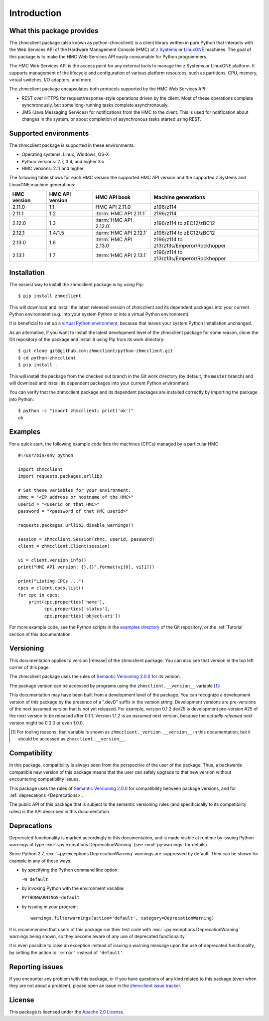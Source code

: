 .. Copyright 2016 IBM Corp. All Rights Reserved.
..
.. Licensed under the Apache License, Version 2.0 (the "License");
.. you may not use this file except in compliance with the License.
.. You may obtain a copy of the License at
..
..    http://www.apache.org/licenses/LICENSE-2.0
..
.. Unless required by applicable law or agreed to in writing, software
.. distributed under the License is distributed on an "AS IS" BASIS,
.. WITHOUT WARRANTIES OR CONDITIONS OF ANY KIND, either express or implied.
.. See the License for the specific language governing permissions and
.. limitations under the License.
..


.. _`Introduction`:

Introduction
============


.. _`What this package provides`:

What this package provides
--------------------------

The zhmcclient package (also known as python-zhmcclient) is a client library
written in pure Python that interacts with the Web Services API of the Hardware
Management Console (HMC) of `z Systems`_ or `LinuxONE`_ machines. The goal of
this package is to make the HMC Web Services API easily consumable for Python
programmers.

.. _z Systems: http://www.ibm.com/systems/z/
.. _LinuxONE: http://www.ibm.com/systems/linuxone/

The HMC Web Services API is the access point for any external tools to
manage the z Systems or LinuxONE platform. It supports management of the
lifecycle and configuration of various platform resources, such as partitions,
CPU, memory, virtual switches, I/O adapters, and more.

The zhmcclient package encapsulates both protocols supported by the HMC Web
Services API:

* REST over HTTPS for request/response-style operations driven by the client.
  Most of these operations complete synchronously, but some long-running tasks
  complete asynchronously.

* JMS (Java Messaging Services) for notifications from the HMC to the client.
  This is used for notification about changes in the system, or about
  completion of asynchronous tasks started using REST.


.. _`Supported environments`:

Supported environments
----------------------

The zhmcclient package is supported in these environments:

* Operating systems: Linux, Windows, OS-X

* Python versions: 2.7, 3.4, and higher 3.x

* HMC versions: 2.11 and higher

The following table shows for each HMC version the supported HMC API version
and the supported z Systems and LinuxONE machine generations:

===========  ===============  ======================  ========================================
HMC version  HMC API version  HMC API book            Machine generations
===========  ===============  ======================  ========================================
2.11.0       1.1              HMC API 2.11.0          z196/z114
2.11.1       1.2              :term:`HMC API 2.11.1`  z196/z114
2.12.0       1.3              :term:`HMC API 2.12.0`  z196/z114 to zEC12/zBC12
2.12.1       1.4/1.5          :term:`HMC API 2.12.1`  z196/z114 to zEC12/zBC12
2.13.0       1.6              :term:`HMC API 2.13.0`  z196/z114 to z13/z13s/Emperor/Rockhopper
2.13.1       1.7              :term:`HMC API 2.13.1`  z196/z114 to z13/z13s/Emperor/Rockhopper
===========  ===============  ======================  ========================================


.. _`Installation`:

Installation
------------

The easiest way to install the zhmcclient package is by using Pip:

::

    $ pip install zhmcclient

This will download and install the latest released version of zhmcclient and
its dependent packages into your current Python environment (e.g. into your
system Python or into a virtual Python environment).

It is beneficial to set up a `virtual Python environment`_, because that leaves
your system Python installation unchanged.

.. _virtual Python environment: http://docs.python-guide.org/en/latest/dev/virtualenvs/

As an alternative, if you want to install the latest development level of the
zhmcclient package for some reason, clone the Git repository of the package and
install it using Pip from its work directory:

::

    $ git clone git@github.com:zhmcclient/python-zhmcclient.git
    $ cd python-zhmcclient
    $ pip install .

This will install the package from the checked out branch in the Git work
directory (by default, the ``master`` branch) and will download and install its
dependent packages into your current Python environment.

You can verify that the zhmcclient package and its dependent packages are
installed correctly by importing the package into Python:

::

    $ python -c "import zhmcclient; print('ok')"
    ok


.. _`Examples`:

Examples
--------

For a quick start, the following example code lists the machines (CPCs) managed
by a particular HMC:

::

    #!/usr/bin/env python

    import zhmcclient
    import requests.packages.urllib3

    # Set these variables for your environment:
    zhmc = "<IP address or hostname of the HMC>"
    userid = "<userid on that HMC>"
    password = "<password of that HMC userid>"

    requests.packages.urllib3.disable_warnings()

    session = zhmcclient.Session(zhmc, userid, password)
    client = zhmcclient.Client(session)

    vi = client.version_info()
    print("HMC API version: {}.{}".format(vi[0], vi[1]))

    print("Listing CPCs ...")
    cpcs = client.cpcs.list()
    for cpc in cpcs:
        print(cpc.properties['name'],
              cpc.properties['status'],
              cpc.properties['object-uri'])

For more example code, see the Python scripts in the `examples directory`_ of
the Git repository, or the :ref:`Tutorial` section of this documentation.

.. _examples directory: https://github.com/zhmcclient/python-zhmcclient/tree/master/examples


.. _`Versioning`:

Versioning
----------

This documentation applies to version |release| of the zhmcclient package. You
can also see that version in the top left corner of this page.

The zhmcclient package uses the rules of `Semantic Versioning 2.0.0`_ for its
version.

.. _Semantic Versioning 2.0.0: http://semver.org/spec/v2.0.0.html

The package version can be accessed by programs using the
``zhmcclient.__version__`` variable [#]_:

.. autodata:: zhmcclient._version.__version__

This documentation may have been built from a development level of the
package. You can recognize a development version of this package by the
presence of a ".devD" suffix in the version string. Development versions are
pre-versions of the next assumed version that is not yet released. For example,
version 0.1.2.dev25 is development pre-version #25 of the next version to be
released after 0.1.1. Version 1.1.2 is an `assumed` next version, because the
`actually released` next version might be 0.2.0 or even 1.0.0.

.. [#] For tooling reasons, that variable is shown as
   ``zhmcclient._version.__version__`` in this documentation, but it should be
   accessed as ``zhmcclient.__version__``.


.. _`Compatibility`:

Compatibility
-------------

In this package, compatibility is always seen from the perspective of the user
of the package. Thus, a backwards compatible new version of this package means
that the user can safely upgrade to that new version without encountering
compatibility issues.

This package uses the rules of `Semantic Versioning 2.0.0`_ for compatibility
between package versions, and for :ref:`deprecations <Deprecations>`.

The public API of this package that is subject to the semantic versioning
rules (and specificically to its compatibility rules) is the API described in
this documentation.


.. _`Deprecations`:

Deprecations
------------

Deprecated functionality is marked accordingly in this documentation, and is
made visible at runtime by issuing Python warnings of type
:exc:`~py:exceptions.DeprecationWarning` (see :mod:`py:warnings` for details).

Since Python 2.7, :exc:`~py:exceptions.DeprecationWarning` warnings are
suppressed by default. They can be shown for example in any of these ways:

* by specifying the Python command line option:

  ``-W default``

* by invoking Python with the environment variable:

  ``PYTHONWARNINGS=default``

* by issuing in your program:

  ::

      warnings.filterwarnings(action='default', category=DeprecationWarning)

It is recommended that users of this package run their test code with
:exc:`~py:exceptions.DeprecationWarning` warnings being shown, so they become
aware of any use of deprecated functionality.

It is even possible to raise an exception instead of issuing a warning message
upon the use of deprecated functionality, by setting the action to ``'error'``
instead of ``'default'``.


.. _`Reporting issues`:

Reporting issues
----------------

If you encounter any problem with this package, or if you have questions of any
kind related to this package (even when they are not about a problem), please
open an issue in the `zhmcclient issue tracker`_.

.. _zhmcclient issue tracker: https://github.com/zhmcclient/python-zhmcclient/issues


.. _`License`:

License
-------

This package is licensed under the `Apache 2.0 License`_.

.. _Apache 2.0 License: https://raw.githubusercontent.com/zhmcclient/python-zhmcclient/master/LICENSE
